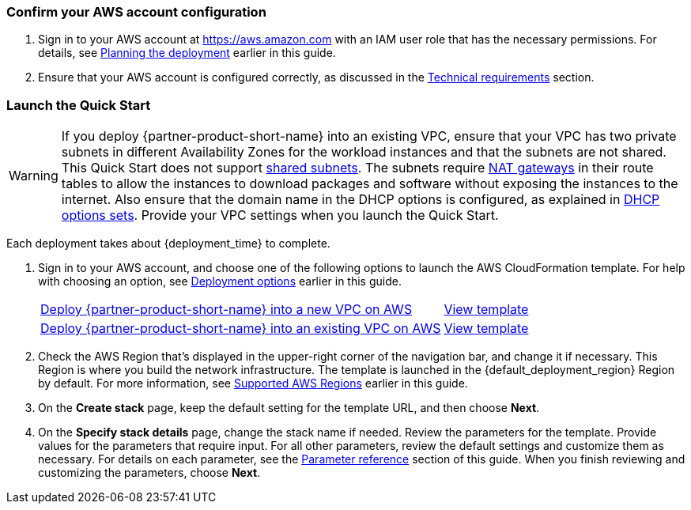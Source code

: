 === Confirm your AWS account configuration

. Sign in to your AWS account at https://aws.amazon.com with an IAM user role that has the necessary permissions. For details, see link:#_planning_the_deployment[Planning the deployment] earlier in this guide.
. Ensure that your AWS account is configured correctly, as discussed in the link:#_technical_requirements[Technical requirements] section.

// Optional based on Marketplace listing. Not to be edited
ifdef::marketplace_subscription[]
=== Subscribe to the {partner-product-short-name} AMI

This Quick Start requires a subscription to the AMI for {partner-product-short-name} in AWS Marketplace.

. Sign in to your AWS account.
. Open the page for the {marketplace_listing_url}[{partner-product-short-name} AMI in AWS Marketplace^], and then choose *Continue to Subscribe*.
. Review the terms and conditions for software usage, and then choose *Accept Terms*. +
  A confirmation page loads, and an email confirmation is sent to the account owner. For detailed subscription instructions, see the https://aws.amazon.com/marketplace/help/200799470[AWS Marketplace documentation^].

. When the subscription process is complete, exit out of AWS Marketplace without further action. *Do not* provision the software from AWS Marketplace—the Quick Start deploys the AMI for you.
endif::marketplace_subscription[]
// \Not to be edited

=== Launch the Quick Start
// Adapt the following warning to your Quick Start.
WARNING: If you deploy {partner-product-short-name} into an existing VPC, ensure that your VPC has two private subnets in different Availability Zones for the workload instances and that the subnets are not shared. This Quick Start does not support https://docs.aws.amazon.com/vpc/latest/userguide/vpc-sharing.html[shared subnets^]. The subnets require https://docs.aws.amazon.com/vpc/latest/userguide/vpc-nat-gateway.html[NAT gateways^] in their route tables to allow the instances to download packages and software without exposing the instances to the internet. Also ensure that the domain name in the DHCP options is configured, as explained in http://docs.aws.amazon.com/AmazonVPC/latest/UserGuide/VPC_DHCP_Options.html[DHCP options sets^]. Provide your VPC settings when you launch the Quick Start.

Each deployment takes about {deployment_time} to complete.

. Sign in to your AWS account, and choose one of the following options to launch the AWS CloudFormation template. For help with choosing an option, see link:#_deployment_options[Deployment options] earlier in this guide.
+
[cols="3,1"]
|===
^|http://qs_launch_permalink[Deploy {partner-product-short-name} into a new VPC on AWS^]
^|http://qs_template_permalink[View template^]

^|http://qs_launch_permalink[Deploy {partner-product-short-name} into an existing VPC on AWS^]
^|http://qs_template_permalink[View template^]
|===
+
. Check the AWS Region that's displayed in the upper-right corner of the navigation bar, and change it if necessary. This Region is where you build the network infrastructure. The template is launched in the {default_deployment_region} Region by default. For more information, see link:#_supported_aws_regions[Supported AWS Regions] earlier in this guide.
. On the *Create stack* page, keep the default setting for the template URL, and then choose *Next*.
. On the *Specify stack details* page, change the stack name if needed. Review the parameters for the template. Provide values for the parameters that require input. For all other parameters, review the default settings and customize them as necessary. For details on each parameter, see the link:#_parameter_reference[Parameter reference] section of this guide. When you finish reviewing and customizing the parameters, choose *Next*.
